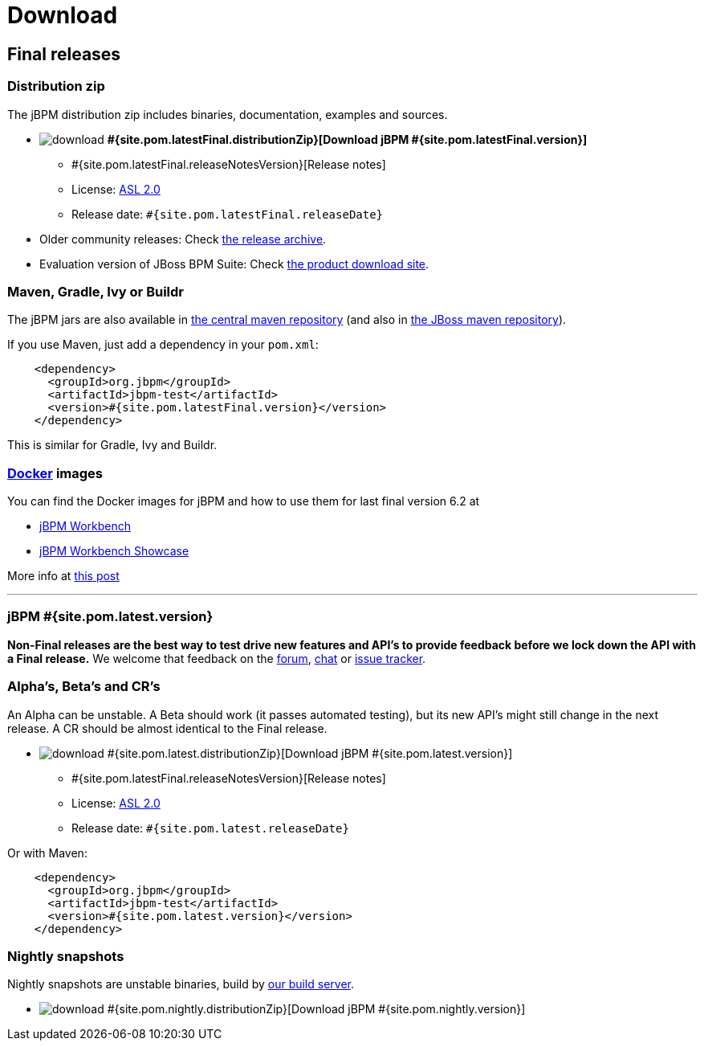 = Download
:awestruct-layout: normalBase
:page-interpolate: true
:showtitle:

== Final releases

=== Distribution zip

The jBPM distribution zip includes binaries, documentation, examples and sources.

* image:download.png[] *#{site.pom.latestFinal.distributionZip}[Download jBPM #{site.pom.latestFinal.version}]*
** #{site.pom.latestFinal.releaseNotesVersion}[Release notes]
** License: link:../code/license.html[ASL 2.0]
** Release date: `#{site.pom.latestFinal.releaseDate}`

* Older community releases: Check http://sourceforge.net/projects/jbpm/files/[the release archive].

* Evaluation version of JBoss BPM Suite: Check http://www.jboss.com/downloads/[the product download site].

=== Maven, Gradle, Ivy or Buildr

The jBPM jars are also available in http://search.maven.org/#search|ga|1|org.jbpm[the central maven repository]
(and also in https://repository.jboss.org/nexus/index.html#nexus-search;gav\~org.jbpm~\~~~[the JBoss maven repository]).

If you use Maven, just add a dependency in your `pom.xml`:

[source,xml]
----
    <dependency>
      <groupId>org.jbpm</groupId>
      <artifactId>jbpm-test</artifactId>
      <version>#{site.pom.latestFinal.version}</version>
    </dependency>
----

This is similar for Gradle, Ivy and Buildr.

=== http://www.docker.com/[Docker] images

You can find the Docker images for jBPM and how to use them for last final version 6.2 at

* http://registry.hub.docker.com/u/jboss/jbpm-workbench/[jBPM Workbench]
* http://registry.hub.docker.com/u/jboss/jbpm-workbench-showcase/[jBPM Workbench Showcase]

More info at http://blog.athico.com/2015/06/drools-jbpm-get-dockerized.html[this post]

'''

=== jBPM #{site.pom.latest.version}

*Non-Final releases are the best way to test drive new features and API's
to provide feedback before we lock down the API with a Final release.*
We welcome that feedback on the link:../community/forum.html[forum], link:../community/chat.html[chat]
or link:../code/issueTracker.html[issue tracker].

=== Alpha's, Beta's and CR's

An Alpha can be unstable.
A Beta should work (it passes automated testing), but its new API's might still change in the next release.
A CR should be almost identical to the Final release.

* image:download.png[] #{site.pom.latest.distributionZip}[Download jBPM #{site.pom.latest.version}]
** #{site.pom.latestFinal.releaseNotesVersion}[Release notes]
** License: link:../code/license.html[ASL 2.0]
** Release date: `#{site.pom.latest.releaseDate}`

Or with Maven:

[source,xml]
----
    <dependency>
      <groupId>org.jbpm</groupId>
      <artifactId>jbpm-test</artifactId>
      <version>#{site.pom.latest.version}</version>
    </dependency>
----

=== Nightly snapshots

Nightly snapshots are unstable binaries, build by link:../code/continuousIntegration.html[our build server].

* image:download.png[] #{site.pom.nightly.distributionZip}[Download jBPM #{site.pom.nightly.version}]
